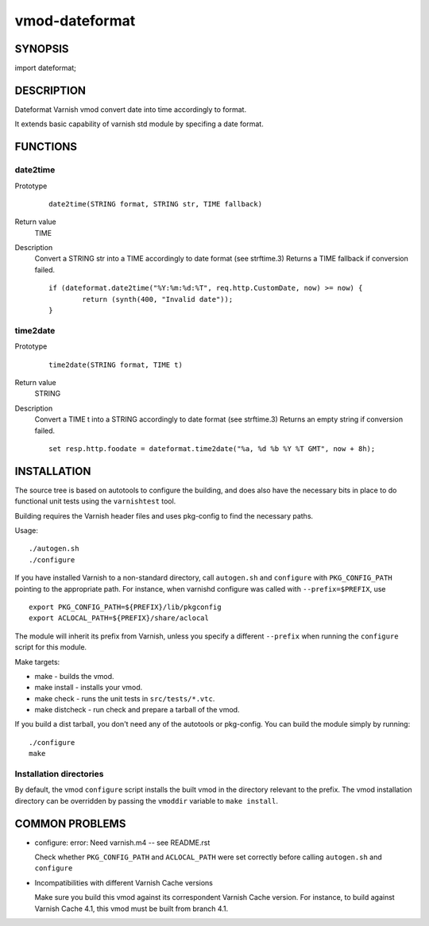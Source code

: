 ============
vmod-dateformat
============

SYNOPSIS
========

import dateformat;

DESCRIPTION
===========

Dateformat Varnish vmod convert date into time accordingly to format.

It extends basic capability of varnish std module by specifing a date format.

FUNCTIONS
=========

date2time
-----

Prototype
        ::

                date2time(STRING format, STRING str, TIME fallback)
Return value
	TIME
Description
	Convert a STRING str into a TIME accordingly to date format (see strftime.3)
	Returns a TIME fallback if conversion failed.
        ::
                if (dateformat.date2time("%Y:%m:%d:%T", req.http.CustomDate, now) >= now) {
                        return (synth(400, "Invalid date"));
                }



time2date
-----

Prototype
        ::

                time2date(STRING format, TIME t)
Return value
	STRING
Description
	Convert a TIME t into a STRING accordingly to date format (see strftime.3)
	Returns an empty string if conversion failed.
        ::
                set resp.http.foodate = dateformat.time2date("%a, %d %b %Y %T GMT", now + 8h);

INSTALLATION
============

The source tree is based on autotools to configure the building, and
does also have the necessary bits in place to do functional unit tests
using the ``varnishtest`` tool.

Building requires the Varnish header files and uses pkg-config to find
the necessary paths.

Usage::

 ./autogen.sh
 ./configure

If you have installed Varnish to a non-standard directory, call
``autogen.sh`` and ``configure`` with ``PKG_CONFIG_PATH`` pointing to
the appropriate path. For instance, when varnishd configure was called
with ``--prefix=$PREFIX``, use

::

 export PKG_CONFIG_PATH=${PREFIX}/lib/pkgconfig
 export ACLOCAL_PATH=${PREFIX}/share/aclocal

The module will inherit its prefix from Varnish, unless you specify a
different ``--prefix`` when running the ``configure`` script for this
module.

Make targets:

* make - builds the vmod.
* make install - installs your vmod.
* make check - runs the unit tests in ``src/tests/*.vtc``.
* make distcheck - run check and prepare a tarball of the vmod.

If you build a dist tarball, you don't need any of the autotools or
pkg-config. You can build the module simply by running::

 ./configure
 make

Installation directories
------------------------

By default, the vmod ``configure`` script installs the built vmod in the
directory relevant to the prefix. The vmod installation directory can be
overridden by passing the ``vmoddir`` variable to ``make install``.


COMMON PROBLEMS
===============

* configure: error: Need varnish.m4 -- see README.rst

  Check whether ``PKG_CONFIG_PATH`` and ``ACLOCAL_PATH`` were set correctly
  before calling ``autogen.sh`` and ``configure``

* Incompatibilities with different Varnish Cache versions

  Make sure you build this vmod against its correspondent Varnish Cache version.
  For instance, to build against Varnish Cache 4.1, this vmod must be built from
  branch 4.1.
